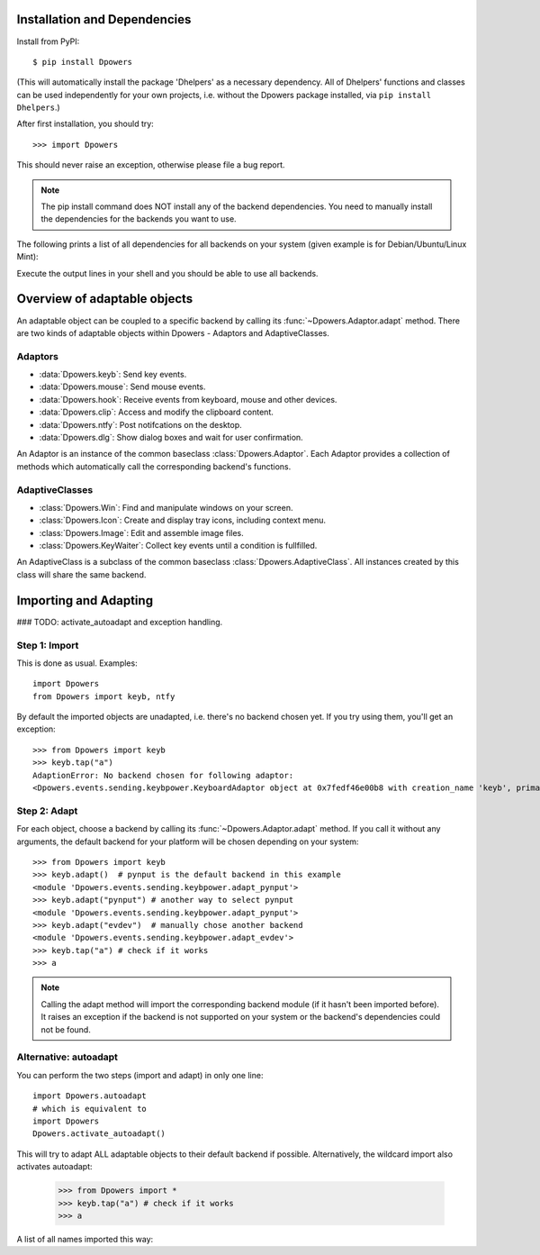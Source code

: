 Installation and Dependencies
*****************************

Install from PyPI::

    $ pip install Dpowers

(This will automatically install the package 'Dhelpers' as a
necessary dependency. All of Dhelpers' functions and classes can be used
independently for your own projects, i.e. without the Dpowers package
installed, via ``pip install Dhelpers``.)

After first installation, you should try::

    >>> import Dpowers

This should never raise an exception, otherwise please file a bug report.

.. note:: The pip install command does NOT install any of the backend
    dependencies. You need to manually install the dependencies for the backends you want to
    use.



The following prints a list of all dependencies for all backends on your
system (given example is for Debian/Ubuntu/Linux Mint):


.. activecode::

        >>> import Dpowers
        >>> print(Dpowers.Adaptor.install_instructions())
        Dpowers.Adaptor.install_instructions()

Execute the output lines in your shell and you should be able to use all backends.



Overview of adaptable objects
*********************************

An adaptable object can be coupled to a specific backend by calling its :func:`~Dpowers.Adaptor.adapt` method. There are two kinds of adaptable objects within Dpowers - Adaptors and AdaptiveClasses.


Adaptors
----------------------

- :data:`Dpowers.keyb`: Send key events.
- :data:`Dpowers.mouse`: Send mouse events.
- :data:`Dpowers.hook`: Receive events from keyboard, mouse and other devices.
- :data:`Dpowers.clip`: Access and modify the clipboard content.
- :data:`Dpowers.ntfy`: Post notifcations on the desktop.
- :data:`Dpowers.dlg`: Show dialog boxes and wait for user confirmation.

An Adaptor is an instance of the common baseclass :class:`Dpowers.Adaptor`. Each Adaptor provides a collection of methods which automatically call the corresponding backend's functions.


AdaptiveClasses
----------------

- :class:`Dpowers.Win`: Find and manipulate windows on your screen.
- :class:`Dpowers.Icon`: Create and display tray icons, including context menu.
- :class:`Dpowers.Image`: Edit and assemble image files.
- :class:`Dpowers.KeyWaiter`: Collect key events until a condition is fullfilled.

An AdaptiveClass is a subclass of the common baseclass :class:`Dpowers.AdaptiveClass`. All instances created by this class will share the same backend. 

Importing and Adapting
************************

### TODO: activate_autoadapt and exception handling.


Step 1: Import
------------------------

This is done as usual. Examples::

    import Dpowers
    from Dpowers import keyb, ntfy


By default the imported objects are unadapted, i.e. there's no backend chosen yet. If you try using them, you'll get an exception::

    >>> from Dpowers import keyb
    >>> keyb.tap("a")
    AdaptionError: No backend chosen for following adaptor:
    <Dpowers.events.sending.keybpower.KeyboardAdaptor object at 0x7fedf46e00b8 with creation_name 'keyb', primary instance of group 'default', backend: None>


Step 2: Adapt
------------------------------
    
For each object, choose a backend by calling its :func:`~Dpowers.Adaptor.adapt` method. If you call it without any arguments, the default backend for your platform will be chosen depending on your system::

    >>> from Dpowers import keyb
    >>> keyb.adapt()  # pynput is the default backend in this example
    <module 'Dpowers.events.sending.keybpower.adapt_pynput'>
    >>> keyb.adapt("pynput") # another way to select pynput
    <module 'Dpowers.events.sending.keybpower.adapt_pynput'>
    >>> keyb.adapt("evdev")  # manually chose another backend
    <module 'Dpowers.events.sending.keybpower.adapt_evdev'>
    >>> keyb.tap("a") # check if it works
    >>> a

.. note:: Calling the adapt method will import the corresponding backend module (if it hasn't been imported before). It raises an exception if the backend is not supported on your system or the backend's dependencies could not be found.

Alternative: autoadapt
-----------------------

You can perform the two steps (import and adapt) in only one line::

    import Dpowers.autoadapt
    # which is equivalent to
    import Dpowers
    Dpowers.activate_autoadapt()

This will try to adapt ALL adaptable objects to their default backend if possible. Alternatively, the wildcard import also activates autoadapt:

    >>> from Dpowers import *
    >>> keyb.tap("a") # check if it works
    >>> a

 
A list of all names imported this way:

.. activecode:: 

    >>> Dpowers.__all__
    Dpowers.__all__
